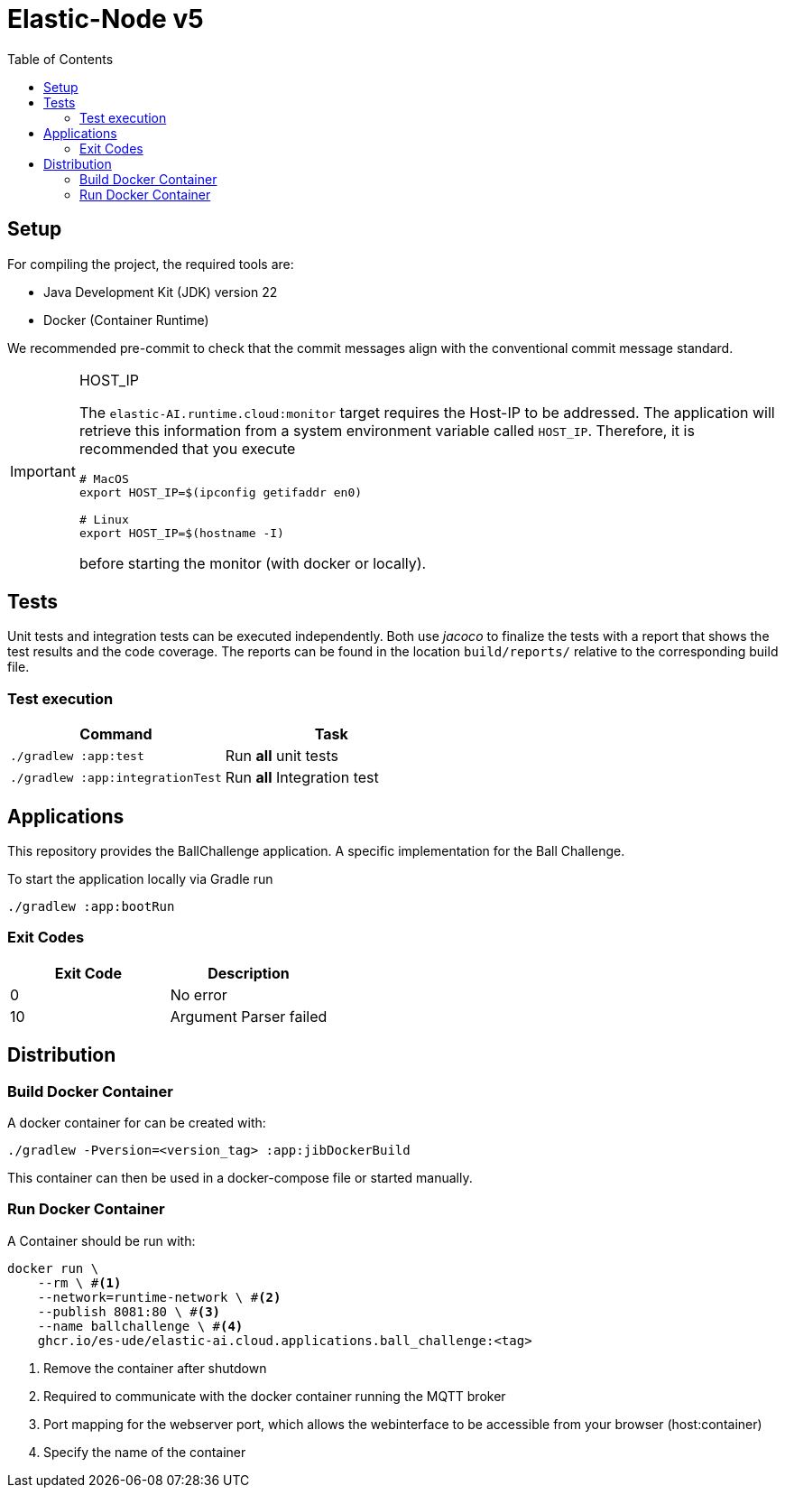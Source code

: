 = Elastic-Node v5
:toc:
:toclevels: 3
:toc-placement!:
ifdef::env-github[]
:tip-caption: :bulb:
:note-caption: :information_source:
:important-caption: :heavy_exclamation_mark:
:caution-caption: :fire:
:warning-caption: :warning:
endif::[]

toc::[]

[#_setup]
== Setup

For compiling the project, the required tools are:

- Java Development Kit (JDK) version 22
- Docker (Container Runtime)

We recommended pre-commit to check that the commit messages align with the conventional commit message standard.

[IMPORTANT]
====
.HOST_IP
[#_host_ip]
--
The `elastic-AI.runtime.cloud:monitor` target requires the Host-IP to be addressed.
The application will retrieve this information from a system environment variable called `HOST_IP`.
Therefore, it is recommended that you execute

[source,bash]
----
# MacOS
export HOST_IP=$(ipconfig getifaddr en0)

# Linux
export HOST_IP=$(hostname -I)
----

before starting the monitor (with docker or locally).
--
====

== Tests

Unit tests and integration tests can be executed independently.
Both use _jacoco_ to finalize the tests with a report that shows the test results and the code coverage.
The reports can be found in the location `build/reports/` relative to the corresponding build file.

=== Test execution

|===
| *Command* | *Task*

| `./gradlew :app:test`
| Run ** all** unit tests

| `./gradlew :app:integrationTest`
| Run ** all** Integration test
|===

== Applications

This repository provides the BallChallenge application.
A specific implementation for the Ball Challenge.

To start the application locally via Gradle run

[source,bash]
----
./gradlew :app:bootRun
----

=== Exit Codes

[cols=">,<"]
|===
| Exit Code | Description

|         0 | No error
|        10 | Argument Parser failed
|===

== Distribution

[#_build_docker_container]
=== Build Docker Container

A docker container for can be created with:

[source,bash]
----
./gradlew -Pversion=<version_tag> :app:jibDockerBuild
----

This container can then be used in a docker-compose file or started manually.

=== Run Docker Container

A Container should be run with:

[source,bash]
----
docker run \
    --rm \ #<1>
    --network=runtime-network \ #<2>
    --publish 8081:80 \ #<3>
    --name ballchallenge \ #<4>
    ghcr.io/es-ude/elastic-ai.cloud.applications.ball_challenge:<tag>
----

<1> Remove the container after shutdown
<2> Required to communicate with the docker container running the MQTT broker
<3> Port mapping for the webserver port, which allows the webinterface to be accessible from your browser (host:container)
<4> Specify the name of the container

